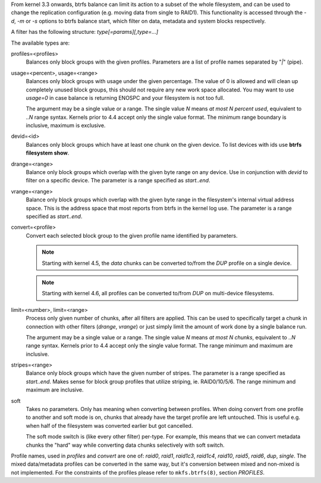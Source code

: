 From kernel 3.3 onwards, btrfs balance can limit its action to a subset of the
whole filesystem, and can be used to change the replication configuration (e.g.
moving data from single to RAID1). This functionality is accessed through the
*-d*, *-m* or *-s* options to btrfs balance start, which filter on data,
metadata and system blocks respectively.

A filter has the following structure: *type[=params][,type=...]*

The available types are:

profiles=<profiles>
        Balances only block groups with the given profiles. Parameters
        are a list of profile names separated by "*|*" (pipe).

usage=<percent>, usage=<range>
        Balances only block groups with usage under the given percentage. The
        value of 0 is allowed and will clean up completely unused block groups, this
        should not require any new work space allocated. You may want to use *usage=0*
        in case balance is returning ENOSPC and your filesystem is not too full.

        The argument may be a single value or a range. The single value *N* means *at
        most N percent used*, equivalent to *..N* range syntax. Kernels prior to 4.4
        accept only the single value format.
        The minimum range boundary is inclusive, maximum is exclusive.

devid=<id>
        Balances only block groups which have at least one chunk on the given
        device. To list devices with ids use **btrfs filesystem show**.

drange=<range>
        Balance only block groups which overlap with the given byte range on any
        device. Use in conjunction with *devid* to filter on a specific device. The
        parameter is a range specified as *start..end*.

vrange=<range>
        Balance only block groups which overlap with the given byte range in the
        filesystem's internal virtual address space. This is the address space that
        most reports from btrfs in the kernel log use. The parameter is a range
        specified as *start..end*.

convert=<profile>
        Convert each selected block group to the given profile name identified by
        parameters.

        .. note::
                Starting with kernel 4.5, the *data* chunks can be converted to/from the
                *DUP* profile on a single device.

        .. note::
                Starting with kernel 4.6, all profiles can be converted to/from *DUP* on
                multi-device filesystems.

limit=<number>, limit=<range>
        Process only given number of chunks, after all filters are applied. This can be
        used to specifically target a chunk in connection with other filters (*drange*,
        *vrange*) or just simply limit the amount of work done by a single balance run.

        The argument may be a single value or a range. The single value *N* means *at
        most N chunks*, equivalent to *..N* range syntax. Kernels prior to 4.4 accept
        only the single value format.  The range minimum and maximum are inclusive.

stripes=<range>
        Balance only block groups which have the given number of stripes. The parameter
        is a range specified as *start..end*. Makes sense for block group profiles that
        utilize striping, ie. RAID0/10/5/6.  The range minimum and maximum are
        inclusive.

soft
        Takes no parameters. Only has meaning when converting between profiles.
        When doing convert from one profile to another and soft mode is on,
        chunks that already have the target profile are left untouched.
        This is useful e.g. when half of the filesystem was converted earlier but got
        cancelled.

        The soft mode switch is (like every other filter) per-type.
        For example, this means that we can convert metadata chunks the "hard" way
        while converting data chunks selectively with soft switch.

Profile names, used in *profiles* and *convert* are one of: *raid0*, *raid1*,
*raid1c3*, *raid1c4*, *raid10*, *raid5*, *raid6*, *dup*, *single*.  The mixed
data/metadata profiles can be converted in the same way, but it's conversion
between mixed and non-mixed is not implemented. For the constraints of the
profiles please refer to ``mkfs.btrfs(8)``, section *PROFILES*.
